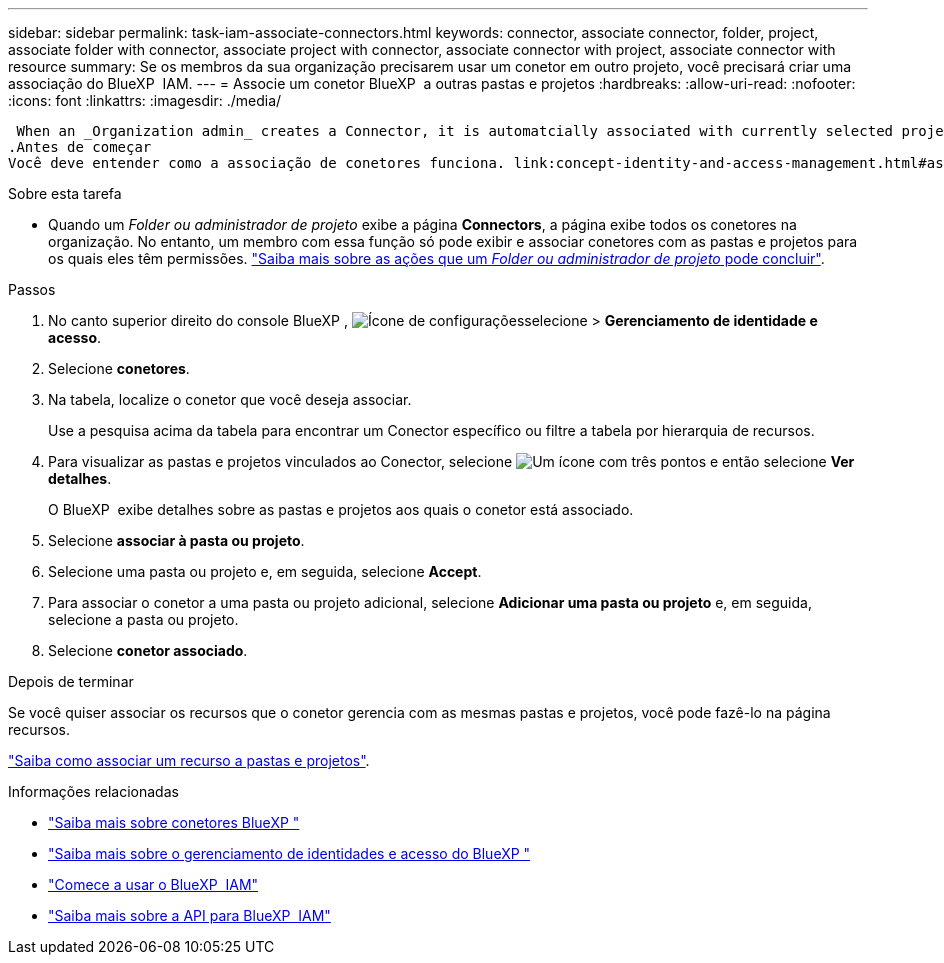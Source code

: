 ---
sidebar: sidebar 
permalink: task-iam-associate-connectors.html 
keywords: connector, associate connector, folder, project, associate folder with connector, associate project with connector, associate connector with project, associate connector with resource 
summary: Se os membros da sua organização precisarem usar um conetor em outro projeto, você precisará criar uma associação do BlueXP  IAM. 
---
= Associe um conetor BlueXP  a outras pastas e projetos
:hardbreaks:
:allow-uri-read: 
:nofooter: 
:icons: font
:linkattrs: 
:imagesdir: ./media/


 When an _Organization admin_ creates a Connector, it is automatcially associated with currently selected project within the organization. Although someone with the _Organization admin_  can access to that Connector from anywhere in the organization. Other members in your organization can only access that Connector from the project in which it was created, unless you associate that Connector with other projects.
.Antes de começar
Você deve entender como a associação de conetores funciona. link:concept-identity-and-access-management.html#associate-connectors["Saiba mais sobre como usar conetores com o BlueXP  IAM"].

.Sobre esta tarefa
* Quando um _Folder ou administrador de projeto_ exibe a página *Connectors*, a página exibe todos os conetores na organização. No entanto, um membro com essa função só pode exibir e associar conetores com as pastas e projetos para os quais eles têm permissões. link:reference-iam-predefined-roles.html["Saiba mais sobre as ações que um _Folder ou administrador de projeto_ pode concluir"].


.Passos
. No canto superior direito do console BlueXP , image:icon-settings-option.png["Ícone de configurações"]selecione > *Gerenciamento de identidade e acesso*.
. Selecione *conetores*.
. Na tabela, localize o conetor que você deseja associar.
+
Use a pesquisa acima da tabela para encontrar um Conector específico ou filtre a tabela por hierarquia de recursos.

. Para visualizar as pastas e projetos vinculados ao Conector, selecione image:icon-action.png["Um ícone com três pontos"] e então selecione *Ver detalhes*.
+
O BlueXP  exibe detalhes sobre as pastas e projetos aos quais o conetor está associado.

. Selecione *associar à pasta ou projeto*.
. Selecione uma pasta ou projeto e, em seguida, selecione *Accept*.
. Para associar o conetor a uma pasta ou projeto adicional, selecione *Adicionar uma pasta ou projeto* e, em seguida, selecione a pasta ou projeto.
. Selecione *conetor associado*.


.Depois de terminar
Se você quiser associar os recursos que o conetor gerencia com as mesmas pastas e projetos, você pode fazê-lo na página recursos.

link:task-iam-manage-resources.html#associate-resource["Saiba como associar um recurso a pastas e projetos"].

.Informações relacionadas
* link:concept-connectors.html["Saiba mais sobre conetores BlueXP "]
* link:concept-identity-and-access-management.html["Saiba mais sobre o gerenciamento de identidades e acesso do BlueXP "]
* link:task-iam-get-started.html["Comece a usar o BlueXP  IAM"]
* https://docs.netapp.com/us-en/bluexp-automation/tenancyv4/overview.html["Saiba mais sobre a API para BlueXP  IAM"^]

